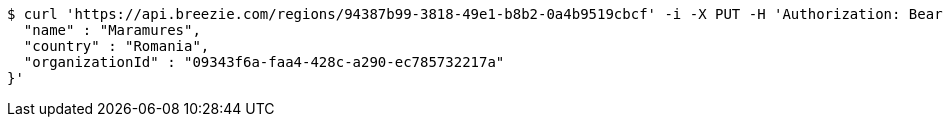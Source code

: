 [source,bash]
----
$ curl 'https://api.breezie.com/regions/94387b99-3818-49e1-b8b2-0a4b9519cbcf' -i -X PUT -H 'Authorization: Bearer: 0b79bab50daca910b000d4f1a2b675d604257e42' -H 'Accept: application/json' -H 'Content-Type: application/json' -d '{
  "name" : "Maramures",
  "country" : "Romania",
  "organizationId" : "09343f6a-faa4-428c-a290-ec785732217a"
}'
----